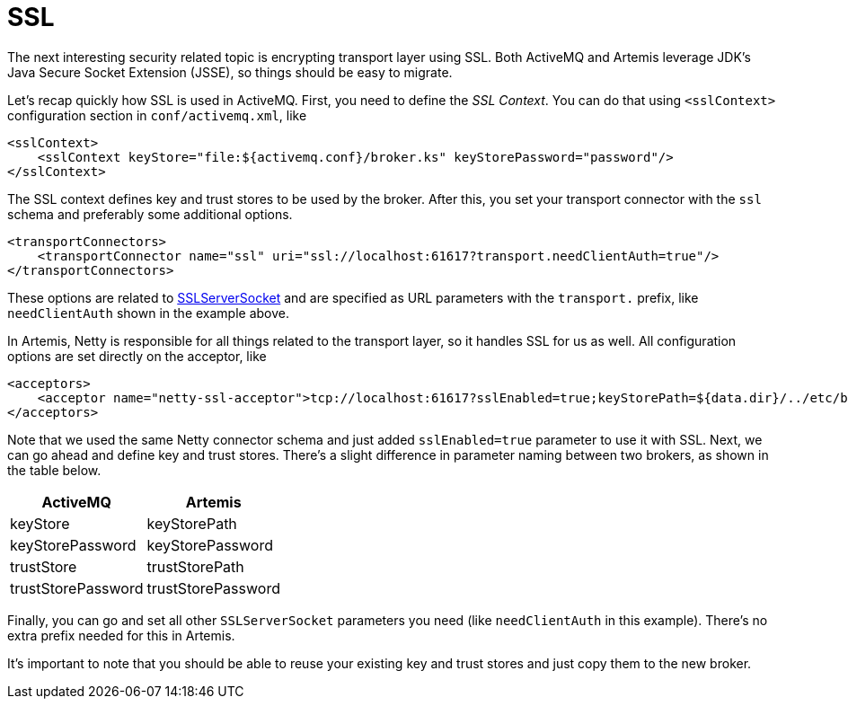 = SSL

The next interesting security related topic is encrypting transport layer using SSL.
Both ActiveMQ and Artemis leverage JDK's Java Secure Socket Extension (JSSE), so things should be easy to migrate.

Let's recap quickly how SSL is used in ActiveMQ.
First, you need to define the _SSL Context_.
You can do that using `<sslContext>` configuration section in `conf/activemq.xml`, like

[,xml]
----
<sslContext>
    <sslContext keyStore="file:${activemq.conf}/broker.ks" keyStorePassword="password"/>
</sslContext>
----

The SSL context defines key and trust stores to be used by the broker.
After this, you set your transport connector with the `ssl` schema and  preferably some additional options.

[,xml]
----
<transportConnectors>
    <transportConnector name="ssl" uri="ssl://localhost:61617?transport.needClientAuth=true"/>
</transportConnectors>
----

These options are related to https://docs.oracle.com/javase/8/docs/api/javax/net/ssl/SSLServerSocket.html[SSLServerSocket] and are specified as URL parameters with the `transport.` prefix, like `needClientAuth` shown in the example above.

In Artemis, Netty is responsible for all things related to the transport layer, so it handles SSL for us as well.
All configuration options are set directly on the acceptor, like

[,xml]
----
<acceptors>
    <acceptor name="netty-ssl-acceptor">tcp://localhost:61617?sslEnabled=true;keyStorePath=${data.dir}/../etc/broker.ks;keyStorePassword=password;needClientAuth=true</acceptor>
</acceptors>
----

Note that we used the same Netty connector schema and just added `sslEnabled=true` parameter to use it with SSL.
Next, we can go ahead and define key and trust stores.
There's a slight difference in parameter naming between two brokers, as shown in the table below.

|===
| ActiveMQ | Artemis

| keyStore
| keyStorePath

| keyStorePassword
| keyStorePassword

| trustStore
| trustStorePath

| trustStorePassword
| trustStorePassword
|===

Finally, you can go and set all other `SSLServerSocket` parameters you need (like `needClientAuth` in this example).
There's no extra prefix needed for this in Artemis.

It's important to note that you should be able to reuse your existing key and trust stores and just copy them to the new broker.

